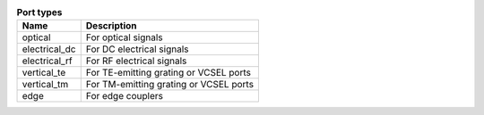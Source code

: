 .. list-table:: **Port types**
   :widths: auto
   :header-rows: 1

   * - Name
     - Description
   * - optical
     - For optical signals
   * - electrical_dc
     - For DC electrical signals
   * - electrical_rf
     - For RF electrical signals
   * - vertical_te
     - For TE-emitting grating or VCSEL ports
   * - vertical_tm
     - For TM-emitting grating or VCSEL ports
   * - edge
     - For edge couplers